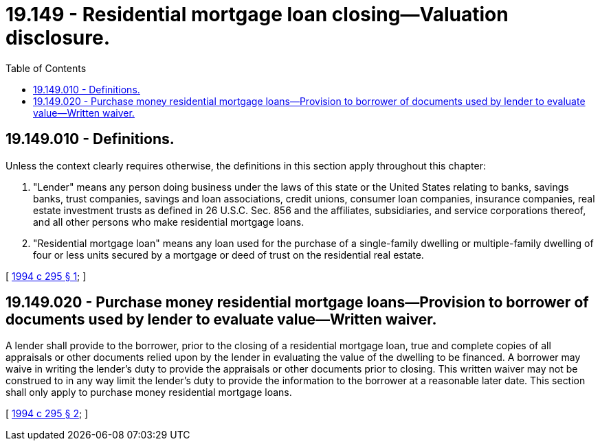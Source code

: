 = 19.149 - Residential mortgage loan closing—Valuation disclosure.
:toc:

== 19.149.010 - Definitions.
Unless the context clearly requires otherwise, the definitions in this section apply throughout this chapter:

. "Lender" means any person doing business under the laws of this state or the United States relating to banks, savings banks, trust companies, savings and loan associations, credit unions, consumer loan companies, insurance companies, real estate investment trusts as defined in 26 U.S.C. Sec. 856 and the affiliates, subsidiaries, and service corporations thereof, and all other persons who make residential mortgage loans.

. "Residential mortgage loan" means any loan used for the purchase of a single-family dwelling or multiple-family dwelling of four or less units secured by a mortgage or deed of trust on the residential real estate.

[ http://lawfilesext.leg.wa.gov/biennium/1993-94/Pdf/Bills/Session%20Laws/Senate/6571-S.SL.pdf?cite=1994%20c%20295%20§%201[1994 c 295 § 1]; ]

== 19.149.020 - Purchase money residential mortgage loans—Provision to borrower of documents used by lender to evaluate value—Written waiver.
A lender shall provide to the borrower, prior to the closing of a residential mortgage loan, true and complete copies of all appraisals or other documents relied upon by the lender in evaluating the value of the dwelling to be financed. A borrower may waive in writing the lender's duty to provide the appraisals or other documents prior to closing. This written waiver may not be construed to in any way limit the lender's duty to provide the information to the borrower at a reasonable later date. This section shall only apply to purchase money residential mortgage loans.

[ http://lawfilesext.leg.wa.gov/biennium/1993-94/Pdf/Bills/Session%20Laws/Senate/6571-S.SL.pdf?cite=1994%20c%20295%20§%202[1994 c 295 § 2]; ]

